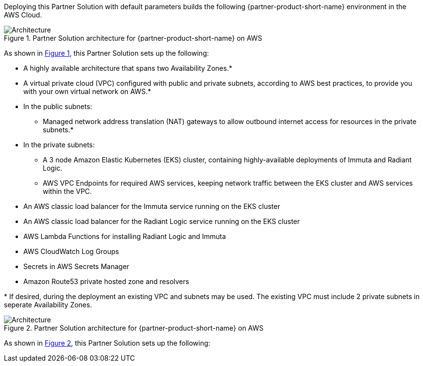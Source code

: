 :xrefstyle: short

Deploying this Partner Solution with default parameters builds the following {partner-product-short-name} environment in the
AWS Cloud.

// Replace this example diagram with your own. Follow our wiki guidelines: https://w.amazon.com/bin/view/AWS_Quick_Starts/Process_for_PSAs/#HPrepareyourarchitecturediagram. Upload your source PowerPoint file to the GitHub {deployment name}/docs/images/ directory in its repository.

[#architecture1]
.Partner Solution architecture for {partner-product-short-name} on AWS
image::../docs/deployment_guide/images/architecture_diagram.png[Architecture]

As shown in <<architecture1>>, this Partner Solution sets up the following:

* A highly available architecture that spans two Availability Zones.*
* A virtual private cloud (VPC) configured with public and private subnets, according to AWS
best practices, to provide you with your own virtual network on AWS.*
* In the public subnets:
** Managed network address translation (NAT) gateways to allow outbound
internet access for resources in the private subnets.*
* In the private subnets:
** A 3 node Amazon Elastic Kubernetes (EKS) cluster, containing highly-available deployments of Immuta and Radiant Logic.
** AWS VPC Endpoints for required AWS services, keeping network traffic between the EKS cluster and AWS services within the VPC.
// Add bullet points for any additional components that are included in the deployment. Ensure that the additional components are shown in the architecture diagram. End each bullet with a period.
* An AWS classic load balancer for the Immuta service running on the EKS cluster
* An AWS classic load balancer for the Radiant Logic service running on the EKS cluster
* AWS Lambda Functions for installing Radiant Logic and Immuta
* AWS CloudWatch Log Groups
* Secrets in AWS Secrets Manager
* Amazon Route53 private hosted zone and resolvers

[.small]#* If desired, during the deployment an existing VPC and subnets may be used. The existing VPC must include 2 private subnets in seperate Availability Zones.#

[#architecture2]
.Partner Solution architecture for {partner-product-short-name} on AWS
image::../docs/deployment_guide/images/data-fabric-pod-breakdown.png[Architecture]

As shown in <<architecture2>>, this Partner Solution sets up the following: